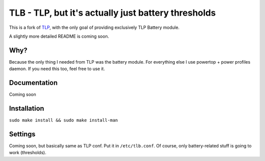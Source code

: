 TLB - TLP, but it's actually just battery thresholds
========================================
This is a fork of `TLP <https://linrunner.de/tlp>`_, with the only goal of providing exclusively TLP Battery module.

A slightly more detailed README is coming soon.

Why?
----
Because the only thing I needed from TLP was the battery module. For everything else I use powertop + power profiles daemon.
If you need this too, feel free to use it.

Documentation
-------------
Coming soon 

Installation
------------
``sudo make install && sudo make install-man``

Settings
--------
Coming soon, but basically same as TLP conf. Put it in ``/etc/tlb.conf``. Of course, only battery-related stuff is going to work (thresholds).
